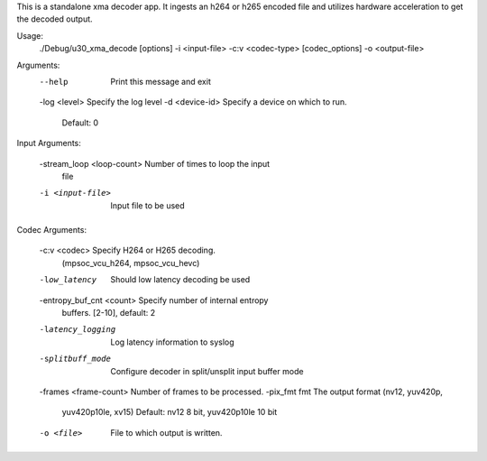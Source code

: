 This is a standalone xma decoder app. It ingests an h264 or h265
encoded file and utilizes hardware acceleration to get the decoded
output.

Usage:
	./Debug/u30_xma_decode [options] -i <input-file> -c:v <codec-type>
	[codec_options] -o <output-file>

Arguments:
	--help                     Print this message and exit
	-log <level>               Specify the log level
	-d <device-id>             Specify a device on which to run.
	                           Default: 0

Input Arguments:

	-stream_loop <loop-count>  Number of times to loop the input
	                           file
	-i <input-file>            Input file to be used

Codec Arguments:

	-c:v <codec>               Specify H264 or H265 decoding.
	                           (mpsoc_vcu_h264, mpsoc_vcu_hevc)
	-low_latency               Should low latency decoding be used
	-entropy_buf_cnt <count>   Specify number of internal entropy
	                           buffers. [2-10], default: 2
	-latency_logging           Log latency information to syslog
	-splitbuff_mode            Configure decoder in split/unsplit
	                           input buffer mode
	-frames <frame-count>      Number of frames to be processed.
	-pix_fmt fmt               The output format (nv12, yuv420p,
	                           yuv420p10le, xv15) Default: nv12 8 bit,
	                           yuv420p10le 10 bit
	-o <file>                  File to which output is written.

